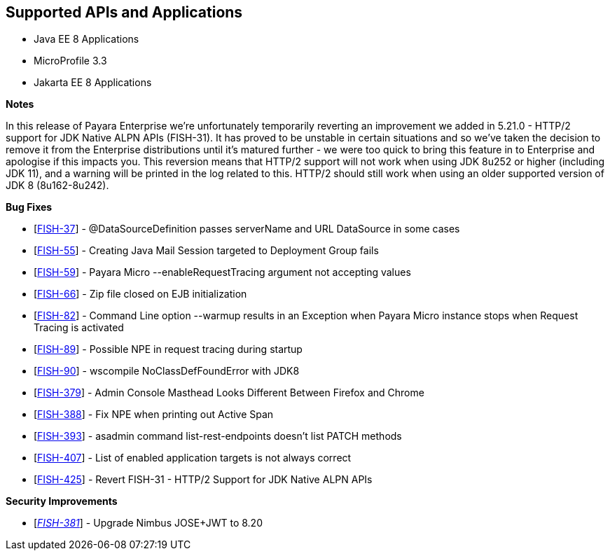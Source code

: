 == Supported APIs and Applications

* Java EE 8 Applications
* MicroProfile 3.3
* Jakarta EE 8 Applications

*Notes*

In this release of Payara Enterprise we're unfortunately temporarily reverting an improvement we added in 5.21.0 - HTTP/2 support for JDK Native ALPN APIs (FISH-31). It has proved to be unstable in certain situations and so we've taken the decision to remove it from the Enterprise distributions until it's matured further - we were too quick to bring this feature in to Enterprise and apologise if this impacts you. This reversion means that HTTP/2 support will not work when using JDK 8u252 or higher (including JDK 11), and a warning will be printed in the log related to this. HTTP/2 should still work when using an older supported version of JDK 8 (8u162-8u242).

*Bug Fixes*

* [https://github.com/payara/Payara-Enterprise/pull/171[FISH-37]] - @DataSourceDefinition passes serverName and URL DataSource in some cases
* [https://github.com/payara/Payara-Enterprise/pull/168[FISH-55]] - Creating Java Mail Session targeted to Deployment Group fails
* [https://github.com/payara/Payara-Enterprise/pull/150[FISH-59]] - Payara Micro --enableRequestTracing argument not accepting values
* [https://github.com/payara/Payara-Enterprise/pull/162[FISH-66]] - Zip file closed on EJB initialization
* [https://github.com/payara/Payara-Enterprise/pull/152[FISH-82]] - Command Line option --warmup results in an Exception when Payara Micro instance stops when Request Tracing is activated
* [https://github.com/payara/Payara-Enterprise/pull/157[FISH-89]] - Possible NPE in request tracing during startup
* [https://github.com/payara/Payara-Enterprise/pull/156[FISH-90]] - wscompile NoClassDefFoundError with JDK8
* [https://github.com/payara/Payara-Enterprise/pull/166[FISH-379]] - Admin Console Masthead Looks Different Between Firefox and Chrome
* [https://github.com/payara/Payara-Enterprise/pull/161[FISH-388]] - Fix NPE when printing out Active Span
* [https://github.com/payara/Payara-Enterprise/pull/165[FISH-393]] - asadmin command list-rest-endpoints doesn't list PATCH methods
* [https://github.com/payara/Payara-Enterprise/pull/172[FISH-407]] - List of enabled application targets is not always correct
* [https://github.com/payara/Payara-Enterprise/pull/169[FISH-425]] - Revert FISH-31 - HTTP/2 Support for JDK Native ALPN APIs

*Security Improvements*

* [https://github.com/payara/Payara-Enterprise/pull/159[_FISH-381_]] - Upgrade Nimbus JOSE+JWT to 8.20
